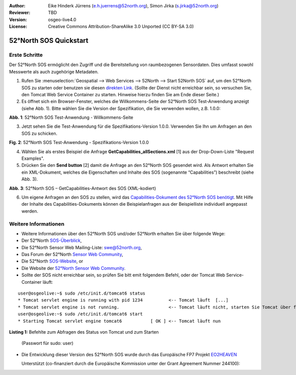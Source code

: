 :Author: Eike Hinderk Jürrens (e.h.juerrens@52north.org), Simon Jirka (s.jirka@52north.org)
:Reviewer: TBD
:Version: osgeo-live4.0
:License: Creative Commons Attribution-ShareAlike 3.0 Unported  (CC BY-SA 3.0)

.. image:: ../../images/project_logos/logo_52North_160.png
  :scale: 100 %
  :alt: 52°North - exploring horizons - logo
  :align: right
  :target: http://52north.org/sos

********************************************************************************
52°North SOS Quickstart 
********************************************************************************

Erste Schritte
================================================================================

Der 52°North SOS ermöglicht den Zugriff und die Bereitstellung von raumbezogenen
Sensordaten. Dies umfasst sowohl Messwerte als auch zugehörige Metadaten.

1) Rufen Sie :menuselection:`Geospatial --> Web Services --> 52North --> Start 52North SOS` auf, 
   um den 52°North SOS zu starten oder benutzen sie diesen `direkten Link <http://localhost:8080/52nSOS/>`_.
   (Sollte der Dienst nicht erreichbar sein, so versuchen Sie, den Tomcat Web 
   Service Container zu starten. Hinweise hierzu finden Sie am Ende dieser Seite.)

2) Es öffnet sich ein Browser-Fenster, welches die Willkommens-Seite der
   52°North SOS Test-Anwendung anzeigt (siehe Abb. 1). Bitte wählen Sie die
   Version der Spezifikation, die Sie verwenden wollen, z.B. 1.0.0:

.. image:: ../../images/screenshots/1024x768/52n_sos_test_client_start.png
  :scale: 100 %
  :alt: Bildschirmfoto der 52°North SOS-Test-Anwendung-Willkommens-Seite
  :align: center

**Abb. 1**: 52°North SOS Test-Anwendung - Willkommens-Seite

3) Jetzt sehen Sie die Test-Anwendung für die Spezifikations-Version 1.0.0. 
   Verwenden Sie Ihn um Anfragen an den SOS zu schicken.

.. image:: ../../images/screenshots/1024x768/52n_sos_test_client_v1.0.0_GetCapabilities.png
  :scale: 100 %
  :alt: Bildschirmfoto der 52°North SOS Test-Anwendung - Spezifikations-Version 1.0.0
  :align: center
  
**Fig. 2**: 52°North SOS Test-Anwendung - Spezifikations-Version 1.0.0 
  
4) Wählen Sie als erstes Beispiel die Anfrage **GetCapabilities_allSections.xml** [1] aus der Drop-Down-Liste 
   "Request Examples".
  
5) Drücken Sie den **Send button** [2] damit die Anfrage an den 52°North SOS 
   gesendet wird. Als Antwort erhalten Sie ein XML-Dokument, welches die 
   Eigenschaften und Inhalte des SOS (sogenannte “Capabilities”) beschreibt (siehe Abb. 3).

.. image:: ../../images/screenshots/1024x768/52n_sos_response.png
  :scale: 70 %
  :alt: screenshot of 52°North SOS output - GetCapabilities response encoded in XML
  :align: center

**Abb. 3**: 52°North SOS – GetCapabilities-Antwort des SOS (XML-kodiert)
  
6) Um eigene Anfragen an den SOS zu stellen, wird das `Capabilities-Dokument des
   52°North SOS benötigt <http://localhost:8080/52nSOS/sos?REQUEST=GetCapabilities&SERVICE=SOS&ACCEPTVERSIONS=1.0.0>`_.
   Mit Hilfe der Inhalte des Capabilities-Dokuments können die Beispielanfragen
   aus der Beispielliste individuell angepasst werden.

Weitere Informationen
================================================================================

* Weitere Informationen über den 52°North SOS und/oder 52°North erhalten Sie 
  über folgende Wege:

* Der 52°North `SOS-Überblick <../overview/52nSOS_overview.html>`_,
* Die 52°North Sensor Web Mailing-Liste: swe@52north.org, 
* Das Forum der 52°North `Sensor Web Community <http://sensorweb.forum.52north.org/>`_, 
* Die 52°North `SOS-Website <http://52north.org/communities/sensorweb/sos/>`_, or 
* Die Website der `52°North Sensor Web Community <http://52north.org/communities/sensorweb/>`_.

* Sollte der SOS nicht erreichbar sein, so prüfen Sie bitt emit folgendem Befehl, oder der Tomcat Web Service-Container läuft:

::

  user@osgeolive:~$ sudo /etc/init.d/tomcat6 status
  * Tomcat servlet engine is running with pid 1234          <-- Tomcat läuft  [...]
  * Tomcat servlet engine is not running.                   <-- Tomcat läuft nicht, starten Sie Tomcat über folgenden befehl:
  user@osgeolive:~$ sudo /etc/init.d/tomcat6 start
  * Starting Tomcat servlet engine tomcat6           [ OK ] <-- Tomcat läuft nun
  
**Listing 1:** Befehlte zum Abfragen des Status von Tomcat und zum Starten 

  (Passwort für sudo: user)

* Die Entwicklung dieser Version des 52°North SOS wurde durch das Europäische FP7 Projekt `EO2HEAVEN <http://www.eo2heaven.org/>`_ 
  
  Unterstützt (co-finanziert durch die Europäische Kommission unter der Grant Agreement Nummer 244100):

.. image:: ../../images/project_logos/logo_52North_other_200px.png
  :scale: 100 %
  :alt: EO2HEAVEN - Earth Observation and ENVironmental Modeling for the Mitigation of HEAlth Risks
  :align: center
  :target: http://www.eo2heaven.org/
